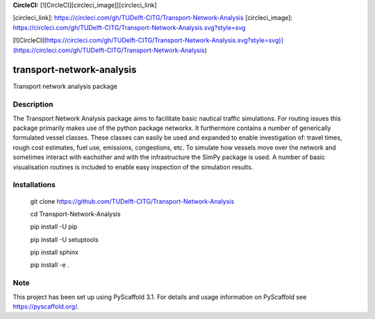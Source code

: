 **CircleCI:** [![CircleCI][circleci_image]][circleci_link]

[circleci_link]: https://circleci.com/gh/TUDelft-CITG/Transport-Network-Analysis
[circleci_image]: https://circleci.com/gh/TUDelft-CITG/Transport-Network-Analysis.svg?style=svg

[![CircleCI](https://circleci.com/gh/TUDelft-CITG/Transport-Network-Analysis.svg?style=svg)](https://circleci.com/gh/TUDelft-CITG/Transport-Network-Analysis)

==========================
transport-network-analysis
==========================

Transport network analysis package 

Description
===========

The Transport Network Analysis package aims to facilitate basic nautical traffic simulations. For routing issues this package primarily makes use of the python package networkx. It furthermore contains a number of generically formulated vessel classes. These classes can easily be used and expanded to enable investigation of: travel times, rough cost estimates, fuel use, emissions, congestions, etc. To simulate how vessels move over the network and sometimes interact with eachother and with the infrastructure the SimPy package is used. A number of basic visualisation routines is included to enable easy inspection of the simulation results.

Installations
=============

    git clone https://github.com/TUDelft-CITG/Transport-Network-Analysis

    cd Transport-Network-Analysis

    pip install -U pip

    pip install -U setuptools

    pip install sphinx

    pip install -e .


Note
====

This project has been set up using PyScaffold 3.1. For details and usage
information on PyScaffold see https://pyscaffold.org/.

